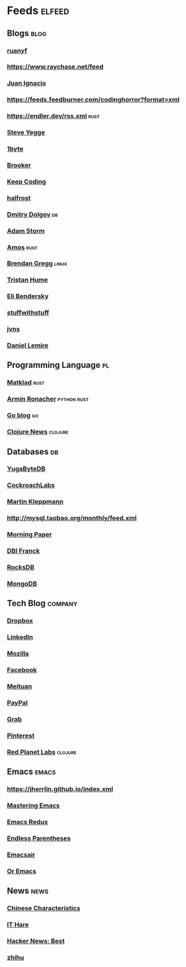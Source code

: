 * Feeds :elfeed:
** Blogs :blog:
*** [[https://feeds.feedburner.com/ruanyifeng][ruanyf]]
*** https://www.raychase.net/feed
*** [[https://juanignaciosl.github.io/feed.xml][Juan Ignacio]]
*** https://feeds.feedburner.com/codinghorror?format=xml
*** https://endler.dev/rss.xml  :rust:
*** [[https://medium.com/feed/@steve.yegge][Steve Yegge]]
*** [[https://1byte.io/rss.xml][1byte]]
*** [[https://brooker.co.za/blog/rss.xml][Brooker]]
*** [[https://liujiacai.net/atom.xml][Keep Coding]]
*** [[https://halfrost.com/rss/][halfrost]]
*** [[https://erthalion.info/atom.xml][Dmitry Dolgov]] :db:
*** [[https://ajstorm.medium.com/feed][Adam Storm]]
*** [[https://fasterthanli.me/index.xml][Amos]] :rust:
*** [[http://www.brendangregg.com/blog/rss.xml][Brendan Gregg]] :linux:
*** [[https://thume.ca/atom.xml][Tristan Hume]]
*** [[https://eli.thegreenplace.net/feeds/all.atom.xml][Eli Bendersky]]
*** [[http://journal.stuffwithstuff.com/rss.xml][stuffwithstuff]]
*** [[https://jvns.ca/atom.xml][jvns]]
*** [[https://lemire.me/blog/feed/][Daniel Lemire]]
** Programming Language :pl:
*** [[https://matklad.github.io/feed.xml][Matklad]] :rust:
*** [[https://lucumr.pocoo.org/feed.atom][Armin Ronacher]]  :python:rust:
*** [[https://blog.golang.org/feed.atom][Go blog]] :go:
*** [[https://clojure.org/feed.xml][Clojure News]] :clojure:
** Databases :db:
*** [[https://blog.yugabyte.com/feed/][YugaByteDB]]
*** [[https://www.cockroachlabs.com/blog/index.xml][CockroachLabs]]
*** [[https://feeds.feedburner.com/martinkl?format=xml][Martin Kleppmann]]
*** http://mysql.taobao.org/monthly/feed.xml
*** [[https://blog.acolyer.org/feed/][Morning Paper]]
*** [[https://blog.dbi-services.com/author/franckpachot/feed][DBI Franck]]
*** [[https://rocksdb.org/feed.xml][RocksDB]]
*** [[https://engineering.mongodb.com/post?format=rss][MongoDB]]
** Tech Blog :company:
*** [[https://blogs.dropbox.com/tech/feed/][Dropbox]]
*** [[https://engineering.linkedin.com/blog.rss.html][LinkedIn]]
*** [[https://hacks.mozilla.org/feed/][Mozilla]]
*** [[https://code.facebook.com/posts/rss/][Facebook]]
*** [[http://tech.meituan.com/atom.xml][Meituan]]
*** [[https://medium.com/feed/paypal-engineering][PayPal]]
*** [[https://engineering.grab.com/feed.xml][Grab]]
*** [[https://medium.com/feed/pinterest-engineering][Pinterest]]
*** [[https://tech.redplanetlabs.com/feed/][Red Planet Labs]] :clojure:
** Emacs :emacs:
*** https://jherrlin.github.io/index.xml
*** [[https://www.masteringemacs.org/feed][Mastering Emacs]]
*** [[https://emacsredux.com/atom.xml][Emacs Redux]]
*** [[https://endlessparentheses.com/atom.xml][Endless Parentheses]]
*** [[https://emacsair.me/feed.xml][Emacsair]]
*** [[https://oremacs.com/atom.xml][Or Emacs]]

** News :news:
*** [[https://lillianli.substack.com/feed/][Chinese Characteristics]]
*** [[http://ithare.com/feed/][IT Hare]]
*** [[https://hnrss.org/best][Hacker News: Best]]
*** [[https://www.zhihu.com/rss][zhihu]]
